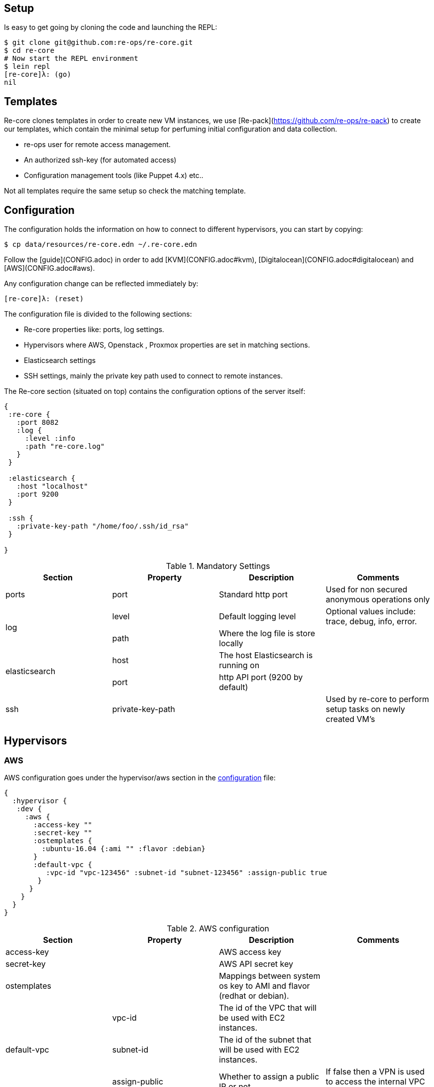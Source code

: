 == Setup

Is easy to get going by cloning the code and launching the REPL:

```clojure
$ git clone git@github.com:re-ops/re-core.git
$ cd re-core
# Now start the REPL environment
$ lein repl
[re-core]λ: (go)
nil
```

== Templates

Re-core clones templates in order to create new VM instances, we use [Re-pack](https://github.com/re-ops/re-pack) to create our templates, which contain the minimal setup for perfuming initial configuration and data collection.

* re-ops user for remote access management.
* An authorized ssh-key (for automated access)
* Configuration management tools (like Puppet 4.x) etc..

Not all templates require the same setup so check the matching template.


== Configuration

The configuration holds the information on how to connect to different hypervisors, you can start by copying:

```bash
$ cp data/resources/re-core.edn ~/.re-core.edn
```

Follow the [guide](CONFIG.adoc) in order to add [KVM](CONFIG.adoc#kvm), [Digitalocean](CONFIG.adoc#digitalocean) and [AWS](CONFIG.adoc#aws).

Any configuration change can be reflected immediately by:

```clojure
[re-core]λ: (reset)
```
The configuration file is divided to the following sections:

*   Re-core properties like: ports, log settings.
*   Hypervisors where AWS, Openstack , Proxmox properties are set in matching sections.
*   Elasticsearch settings
*   SSH settings, mainly the private key path used to connect to remote instances.

The Re-core section (situated on top) contains the configuration options of the server itself:
```clojure
{
 :re-core {
   :port 8082
   :log {
     :level :info
     :path "re-core.log"
   }
 }

 :elasticsearch {
   :host "localhost"
   :port 9200
 }

 :ssh {
   :private-key-path "/home/foo/.ssh/id_rsa"
 }

}
```

[options="header"]
.Mandatory Settings
|===
|Section|Property|Description|Comments

.1+| ports
| port
| Standard http port
| Used for non secured anonymous operations only

.2+| log
| level
| Default logging level
| Optional values include: trace, debug, info, error.

| path
| Where the log file is store locally
|

.2+| elasticsearch
| host
| The host Elasticsearch is running on
|

| port
| http API port (9200 by default)
|

.1+| ssh
| private-key-path
|
| Used by re-core to perform setup tasks on newly created VM's

|===

== Hypervisors

=== AWS

AWS configuration goes under the hypervisor/aws section in the link:#overview[configuration] file:

```clojure
{
  :hypervisor {
   :dev {
     :aws {
       :access-key ""
       :secret-key ""
       :ostemplates {
         :ubuntu-16.04 {:ami "" :flavor :debian}
       }
       :default-vpc {
          :vpc-id "vpc-123456" :subnet-id "subnet-123456" :assign-public true
        }
      }
    }
  }
}
```

[options="header"]
.AWS configuration
|===
| Section | Property | Description | Comments

| access-key
|
| AWS access key
|

| secret-key
|
| AWS API secret key
|

| ostemplates
|
| Mappings between system os key to AMI and flavor (redhat or debian).
|

.3+| default-vpc
| vpc-id
| The id of the VPC that will be used with EC2 instances.
|

| subnet-id
| The id of the subnet that will be used with EC2 instances.
|

| assign-public
| Whether to assign a public IP or not.
| If false then a VPN is used to access the internal VPC network.

|===


=== Digitalocean

link:https://www.digitalocean.com/[Digitalocean] is supported with the following configuration:


```clojure
:hypervisor {
  :dev {
    :digital-ocean {
      :token ""
      :ssh-key ""
      :ostemplates {
         :ubuntu-14.04  {:image "ubuntu-14-04-x64" :flavor :debian}
      }
     }
   }
}
```
.Digitalocean configuration

|===
|Section|Property|Description|Comments

| token
|
| Digitalocean authentication token
|

| ssh-key
|
| The ssh key id defined in Digitialocean for passwordless access to droplets.
|

| ostemplates
|
| Mapping from OS key to its Digitalocean image
| Please see link:#re-pack[https://github.com/re-ops/re-pack] on how to create a template

|===

=== KVM

link:http://www.linux-kvm.org/page/Main_Page[KVM] is supported with the following configuration:

```clojure
:hypervisor {
  :dev {
    :kvm  {
      :nodes {
         :remote {:username "ronen" :host "somehost" :port 22}
       }
      :ostemplates {
         :ubuntu-16.04 {:template "ubuntu-16.04" :flavor :debian}
      }
    }
  }
}
```

.KVM configuration
|===
|Section|Property|Description|Comments

| nodes
|
| Mapping from id to ssh connection details
|

| ostemplates
|
| Mapping from OS key to its KVM template
| Please see link:#re-pack[https://github.com/re-ops/re-pack] on how to create a template
|===

==== KVM Libvirt

Re-core uses link:https://libvirt.org/[libvirt] in order to access KVM hypervisor instances.

Libvirt uses the underlying ssh key setup in order to access remote hypervisors, this requires us to ssh-copy-id from the Re-core host into KVM hosts we would like to manage:

```bash
$ ssh-copy-id user@remote-kvm

```

Another issue is that we can't deploy Re-core itself as a VM within an hypervisor that we would like to manage due to link:https://wiki.libvirt.org/page/TroubleshootMacvtapHostFail[networking limitations] imposed by KVM (install Re-core outside any of the managed hosts).


=== Matrix

Currently supported and verified systems that Re-core works with:

.Supported hypervisors
|===
|Name|Versions|Operating systems|Comments
| AWS
|
| Ubuntu > = 16.x
|

| Digitalocean
|
| Ubuntu > = 16.x
|

| KVM
|
| Ubuntu > = 16.04
|
|===



